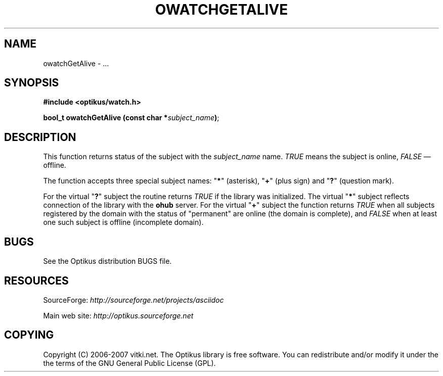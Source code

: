 .\" ** You probably do not want to edit this file directly **
.\" It was generated using the DocBook XSL Stylesheets (version 1.69.1).
.\" Instead of manually editing it, you probably should edit the DocBook XML
.\" source for it and then use the DocBook XSL Stylesheets to regenerate it.
.TH "OWATCHGETALIVE" "3" "12/17/2006" "" ""
.\" disable hyphenation
.nh
.\" disable justification (adjust text to left margin only)
.ad l
.SH "NAME"
owatchGetAlive \- ...
.SH "SYNOPSIS"
\fB#include <optikus/watch.h>\fR
.sp
\fBbool_t owatchGetAlive (const char *\fR\fB\fIsubject_name\fR\fR\fB)\fR;
.sp
.SH "DESCRIPTION"
This function returns status of the subject with the \fIsubject_name\fR name. \fITRUE\fR means the subject is online, \fIFALSE\fR \(em offline.
.sp
The function accepts three special subject names: "\fB*\fR" (asterisk), "\fB+\fR" (plus sign) and "\fB?\fR" (question mark).
.sp
For the virtual "\fB?\fR" subject the routine returns \fITRUE\fR if the library was initialized. The virtual "\fB*\fR" subject reflects connection of the library with the \fBohub\fR server. For the virtual "\fB+\fR" subject the function returns \fITRUE\fR when all subjects registered by the domain with the status of "permanent" are online (the domain is complete), and \fIFALSE\fR when at least one such subject is offline (incomplete domain).
.sp
.SH "BUGS"
See the Optikus distribution BUGS file.
.sp
.SH "RESOURCES"
SourceForge: \fIhttp://sourceforge.net/projects/asciidoc\fR
.sp
Main web site: \fIhttp://optikus.sourceforge.net\fR
.sp
.SH "COPYING"
Copyright (C) 2006\-2007 vitki.net. The Optikus library is free software. You can redistribute and/or modify it under the the terms of the GNU General Public License (GPL).
.sp
